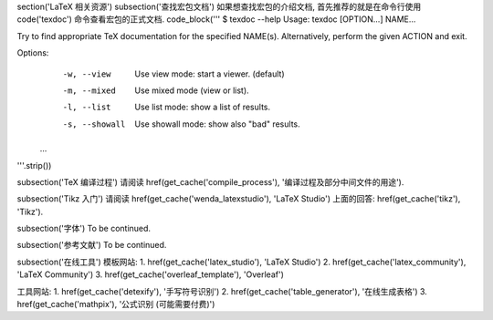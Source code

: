 \section('LaTeX 相关资源')
\subsection('查找宏包文档')
如果想查找宏包的介绍文档, 首先推荐的就是在命令行使用 \code('texdoc') 命令查看宏包的正式文档.
\code_block('''
$ texdoc --help
Usage: texdoc [OPTION...] NAME...

Try to find appropriate TeX documentation for the specified NAME(s).
Alternatively, perform the given ACTION and exit.

Options:
  -w, --view        Use view mode: start a viewer. (default)
  -m, --mixed       Use mixed mode (view or list).
  -l, --list        Use list mode: show a list of results.
  -s, --showall     Use showall mode: show also "bad" results.

 ...
'''.strip())


\subsection('TeX 编译过程')
请阅读 \href(\get_cache('compile_process'), '编译过程及部分中间文件的用途').


\subsection('Tikz 入门')
请阅读 \href(\get_cache('wenda_latexstudio'), 'LaTeX Studio') 上面的回答: \href(\get_cache('tikz'), 'Tikz').


\subsection('字体')
To be continued.


\subsection('参考文献')
To be continued.


\subsection('在线工具')
模板网站:
1. \href(\get_cache('latex_studio'), 'LaTeX Studio')
2. \href(\get_cache('latex_community'), 'LaTeX Community')
3. \href(\get_cache('overleaf_template'), 'Overleaf')

工具网站:
1. \href(\get_cache('detexify'), '手写符号识别')
2. \href(\get_cache('table_generator'), '在线生成表格')
3. \href(\get_cache('mathpix'), '公式识别 (可能需要付费)')
